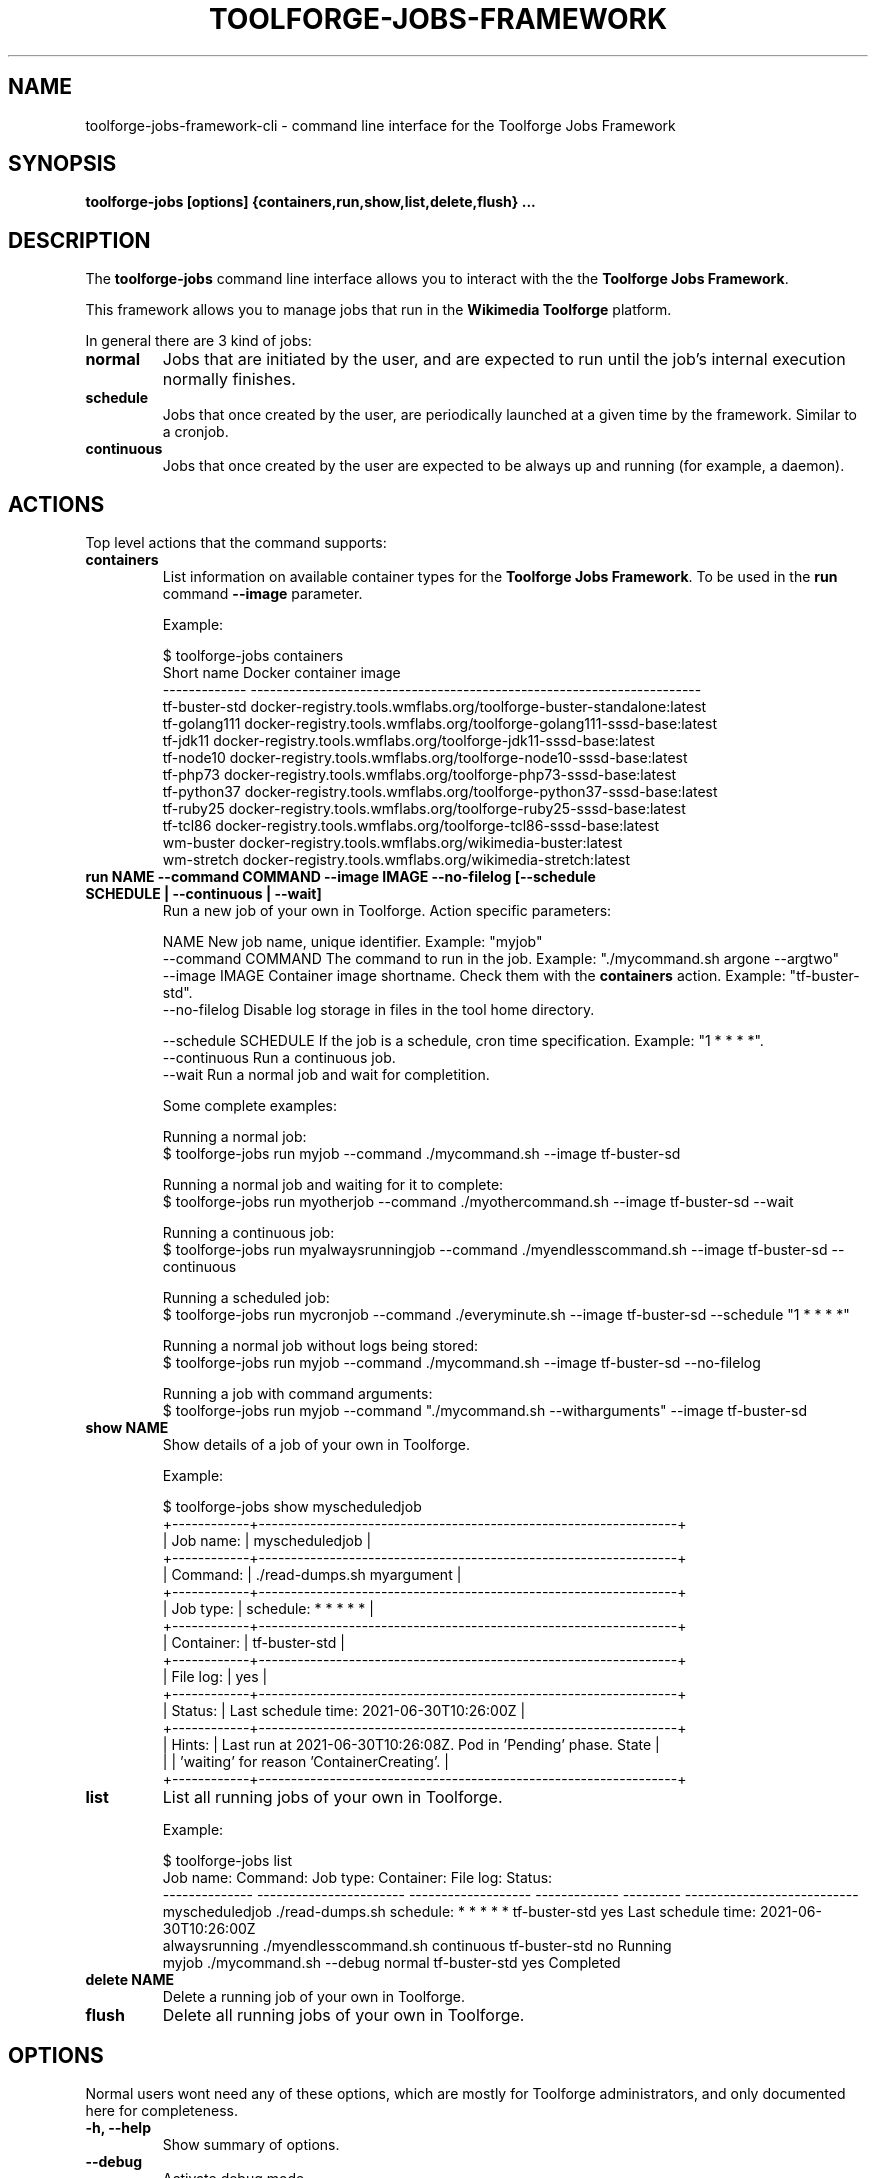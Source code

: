 .\" (C) Copyright 2021 Arturo Borrero Gonzalez <aborrero@wikimedia.org>
.\"
.TH TOOLFORGE-JOBS-FRAMEWORK 1 "June 29 2021"
.\" Please adjust this date whenever revising the manpage.
.\"
.SH NAME
toolforge-jobs-framework-cli \- command line interface for the Toolforge Jobs Framework
.SH SYNOPSIS
.B toolforge-jobs [options] {containers,run,show,list,delete,flush} ...
.SH DESCRIPTION
The \fBtoolforge-jobs\fP command line interface allows you to interact with the the \fBToolforge
Jobs Framework\fP.

This framework allows you to manage jobs that run in the \fBWikimedia Toolforge\fP platform.

In general there are 3 kind of jobs:
.TP
.B normal
Jobs that are initiated by the user, and are expected to run until the job's internal execution
normally finishes.
.TP
.B schedule
Jobs that once created by the user, are periodically launched at a given time by the framework.
Similar to a cronjob.
.TP
.B continuous
Jobs that once created by the user are expected to be always up and running (for example, a daemon).

.SH ACTIONS
Top level actions that the command supports:

.TP
.B containers
List information on available container types for the \fBToolforge Jobs Framework\fP. To be used in
the \fBrun\fP command \fB--image\fP parameter.

Example:

.nf
$ toolforge-jobs containers
Short name     Docker container image
-------------  ----------------------------------------------------------------------
tf-buster-std  docker-registry.tools.wmflabs.org/toolforge-buster-standalone:latest
tf-golang111   docker-registry.tools.wmflabs.org/toolforge-golang111-sssd-base:latest
tf-jdk11       docker-registry.tools.wmflabs.org/toolforge-jdk11-sssd-base:latest
tf-node10      docker-registry.tools.wmflabs.org/toolforge-node10-sssd-base:latest
tf-php73       docker-registry.tools.wmflabs.org/toolforge-php73-sssd-base:latest
tf-python37    docker-registry.tools.wmflabs.org/toolforge-python37-sssd-base:latest
tf-ruby25      docker-registry.tools.wmflabs.org/toolforge-ruby25-sssd-base:latest
tf-tcl86       docker-registry.tools.wmflabs.org/toolforge-tcl86-sssd-base:latest
wm-buster      docker-registry.tools.wmflabs.org/wikimedia-buster:latest
wm-stretch     docker-registry.tools.wmflabs.org/wikimedia-stretch:latest
.fi

.TP
.B run NAME --command COMMAND --image IMAGE --no-filelog [--schedule SCHEDULE | --continuous | --wait]
Run a new job of your own in Toolforge. Action specific parameters:

.nf
NAME                    New job name, unique identifier. Example: "myjob"
--command COMMAND       The command to run in the job. Example: "./mycommand.sh argone --argtwo"
--image IMAGE           Container image shortname. Check them with the \fBcontainers\fP action. Example: "tf-buster-std".
--no-filelog            Disable log storage in files in the tool home directory.

--schedule SCHEDULE     If the job is a schedule, cron time specification. Example: "1 * * * *".
--continuous            Run a continuous job.
--wait                  Run a normal job and wait for completition.
.fi

Some complete examples:

.nf
Running a normal job:
$ toolforge-jobs run myjob --command ./mycommand.sh --image tf-buster-sd

Running a normal job and waiting for it to complete:
$ toolforge-jobs run myotherjob --command ./myothercommand.sh --image tf-buster-sd --wait

Running a continuous job:
$ toolforge-jobs run myalwaysrunningjob --command ./myendlesscommand.sh --image tf-buster-sd --continuous

Running a scheduled job:
$ toolforge-jobs run mycronjob --command ./everyminute.sh --image tf-buster-sd --schedule "1 * * * *"

Running a normal job without logs being stored:
$ toolforge-jobs run myjob --command ./mycommand.sh --image tf-buster-sd --no-filelog

Running a job with command arguments:
$ toolforge-jobs run myjob --command "./mycommand.sh --witharguments" --image tf-buster-sd
.fi

.TP
.B show NAME
Show details of a job of your own in Toolforge.

Example:

.nf
$ toolforge-jobs show myscheduledjob
+------------+-----------------------------------------------------------------+
| Job name:  | myscheduledjob                                                  |
+------------+-----------------------------------------------------------------+
| Command:   | ./read-dumps.sh myargument                                      |
+------------+-----------------------------------------------------------------+
| Job type:  | schedule: * * * * *                                             |
+------------+-----------------------------------------------------------------+
| Container: | tf-buster-std                                                   |
+------------+-----------------------------------------------------------------+
| File log:  | yes                                                             |
+------------+-----------------------------------------------------------------+
| Status:    | Last schedule time: 2021-06-30T10:26:00Z                        |
+------------+-----------------------------------------------------------------+
| Hints:     | Last run at 2021-06-30T10:26:08Z. Pod in 'Pending' phase. State |
|            | 'waiting' for reason 'ContainerCreating'.                       |
+------------+-----------------------------------------------------------------+
.fi

.TP
.B list
List all running jobs of your own in Toolforge.

Example:

.nf
$ toolforge-jobs list
Job name:       Command:                 Job type:            Container:     File log:  Status:
--------------  -----------------------  -------------------  -------------  ---------  ---------------------------
myscheduledjob  ./read-dumps.sh          schedule: * * * * *  tf-buster-std  yes        Last schedule time: 2021-06-30T10:26:00Z
alwaysrunning   ./myendlesscommand.sh    continuous           tf-buster-std  no         Running
myjob           ./mycommand.sh --debug   normal               tf-buster-std  yes        Completed
.fi

.TP
.B delete NAME
Delete a running job of your own in Toolforge.
.TP
.B flush
Delete all running jobs of your own in Toolforge.


.SH OPTIONS
Normal users wont need any of these options, which are mostly for Toolforge administrators, and
only documented here for completeness.
.TP
.B \-h, \-\-help
Show summary of options.
.TP
.B \-\-debug
Activate debug mode.
.TP
.B \-\-kubeconfig PATH
Specify kubeconfig file to be read for auth. Defaults to \fB'~/.kube/config'\fP.
Only useful for Toolforge administrators.
.TP
.B \-\-url URL
Specify URL for the Toolforge Jobs Framework API.
Only useful for Toolforge administrators.
.TP
.B \-\-fqdn FQDN
Specify FQDN for the Toolforge Jobs Framework API.
Only useful for Toolforge administrators.
.TP
.B \-\-addr [address]
Specify IPv4 address for the Toolforge Jobs Framework API.
Only useful for Toolforge administrators.
.TP
.B \-\-hdr [json_headers]
Specify additional HTTP headers (in JSON format) to be used when contacting the Toolforge Jobs
Framework API.
Only useful for Toolforge administrators.


.SH SEE ALSO
.BR https://wikitech.wikimedia.org/wiki/Portal:Toolforge ,
.BR https://jobs.toolforge.org/

.SH AUTHOR
\fBWikimedia Toolforge\fP is a service provided by the \fBWikimedia Foundation Cloud Services\fP team.

The \fBToolforge Job Framework\fP was initially designed and written by
\fBArturo Borrero Gonzalez\fP.
